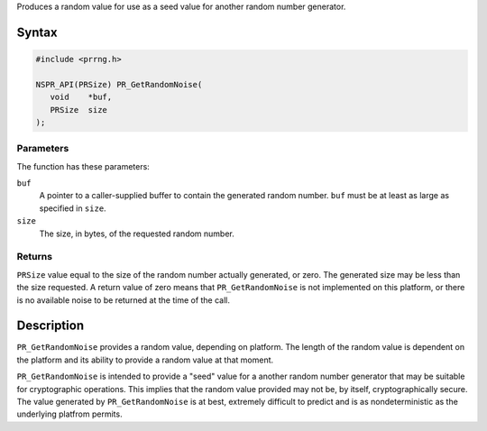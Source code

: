 Produces a random value for use as a seed value for another random
number generator.

.. _Syntax:

Syntax
------

.. code:: eval

   #include <prrng.h>

   NSPR_API(PRSize) PR_GetRandomNoise(
      void    *buf,
      PRSize  size
   );

.. _Parameters:

Parameters
~~~~~~~~~~

The function has these parameters:

``buf``
   A pointer to a caller-supplied buffer to contain the generated random
   number. ``buf`` must be at least as large as specified in ``size``.

``size``
   The size, in bytes, of the requested random number.

.. _Returns:

Returns
~~~~~~~

``PRSize`` value equal to the size of the random number actually
generated, or zero. The generated size may be less than the size
requested. A return value of zero means that ``PR_GetRandomNoise`` is
not implemented on this platform, or there is no available noise to be
returned at the time of the call.

.. _Description:

Description
-----------

``PR_GetRandomNoise`` provides a random value, depending on platform.
The length of the random value is dependent on the platform and its
ability to provide a random value at that moment.

``PR_GetRandomNoise`` is intended to provide a "seed" value for a
another random number generator that may be suitable for cryptographic
operations. This implies that the random value provided may not be, by
itself, cryptographically secure. The value generated by
``PR_GetRandomNoise`` is at best, extremely difficult to predict and is
as nondeterministic as the underlying platfrom permits.

